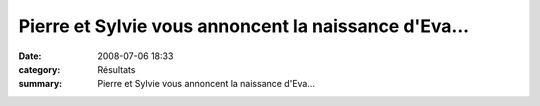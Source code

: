 Pierre et Sylvie vous annoncent la naissance d'Eva...
=====================================================

:date: 2008-07-06 18:33
:category: Résultats
:summary: Pierre et Sylvie vous annoncent la naissance d'Eva...

|httpidataover-blogcom0120862-eva.jpg|

.. |httpidataover-blogcom0120862-eva.jpg| image:: http://assets.acr-dijon.org/old/httpidataover-blogcom0120862-eva.jpg
